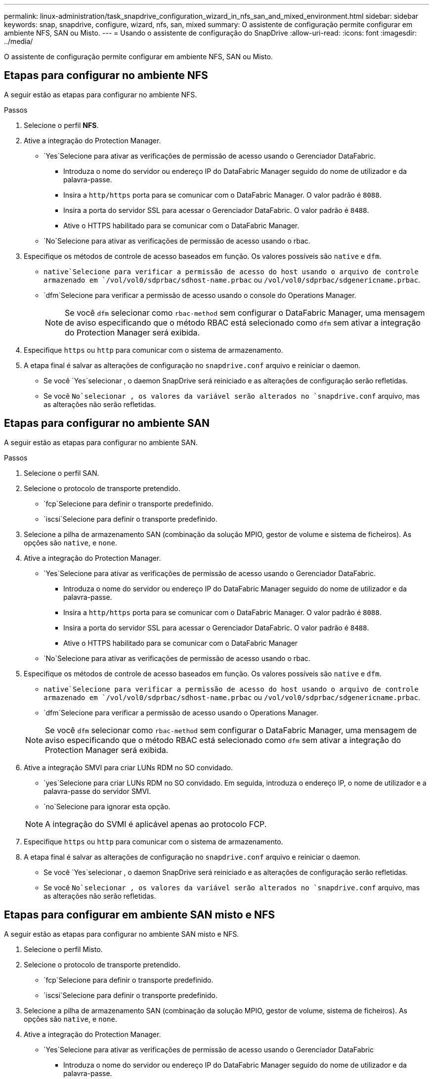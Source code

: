 ---
permalink: linux-administration/task_snapdrive_configuration_wizard_in_nfs_san_and_mixed_environment.html 
sidebar: sidebar 
keywords: snap, snapdrive, configure, wizard, nfs, san, mixed 
summary: O assistente de configuração permite configurar em ambiente NFS, SAN ou Misto. 
---
= Usando o assistente de configuração do SnapDrive
:allow-uri-read: 
:icons: font
:imagesdir: ../media/


[role="lead"]
O assistente de configuração permite configurar em ambiente NFS, SAN ou Misto.



== Etapas para configurar no ambiente NFS

A seguir estão as etapas para configurar no ambiente NFS.

.Passos
. Selecione o perfil *NFS*.
. Ative a integração do Protection Manager.
+
**  `Yes`Selecione para ativar as verificações de permissão de acesso usando o Gerenciador DataFabric.
+
*** Introduza o nome do servidor ou endereço IP do DataFabric Manager seguido do nome de utilizador e da palavra-passe.
*** Insira a `http/https` porta para se comunicar com o DataFabric Manager. O valor padrão é `8088`.
*** Insira a porta do servidor SSL para acessar o Gerenciador DataFabric. O valor padrão é `8488`.
*** Ative o HTTPS habilitado para se comunicar com o DataFabric Manager.


**  `No`Selecione para ativar as verificações de permissão de acesso usando o rbac.


. Especifique os métodos de controle de acesso baseados em função. Os valores possíveis são `native` e `dfm`.
+
**  `native`Selecione para verificar a permissão de acesso do host usando o arquivo de controle armazenado em `/vol/vol0/sdprbac/sdhost-name.prbac` ou `/vol/vol0/sdprbac/sdgenericname.prbac`.
**  `dfm`Selecione para verificar a permissão de acesso usando o console do Operations Manager.
+

NOTE: Se você `dfm` selecionar como `rbac-method` sem configurar o DataFabric Manager, uma mensagem de aviso especificando que o método RBAC está selecionado como `dfm` sem ativar a integração do Protection Manager será exibida.



. Especifique `https` ou `http` para comunicar com o sistema de armazenamento.
. A etapa final é salvar as alterações de configuração no `snapdrive.conf` arquivo e reiniciar o daemon.
+
** Se você `Yes`selecionar , o daemon SnapDrive será reiniciado e as alterações de configuração serão refletidas.
** Se você `No`selecionar , os valores da variável serão alterados no `snapdrive.conf` arquivo, mas as alterações não serão refletidas.






== Etapas para configurar no ambiente SAN

A seguir estão as etapas para configurar no ambiente SAN.

.Passos
. Selecione o perfil SAN.
. Selecione o protocolo de transporte pretendido.
+
**  `fcp`Selecione para definir o transporte predefinido.
**  `iscsi`Selecione para definir o transporte predefinido.


. Selecione a pilha de armazenamento SAN (combinação da solução MPIO, gestor de volume e sistema de ficheiros). As opções são `native`, e `none`.
. Ative a integração do Protection Manager.
+
**  `Yes`Selecione para ativar as verificações de permissão de acesso usando o Gerenciador DataFabric.
+
*** Introduza o nome do servidor ou endereço IP do DataFabric Manager seguido do nome de utilizador e da palavra-passe.
*** Insira a `http/https` porta para se comunicar com o DataFabric Manager. O valor padrão é `8088`.
*** Insira a porta do servidor SSL para acessar o Gerenciador DataFabric. O valor padrão é `8488`.
*** Ative o HTTPS habilitado para se comunicar com o DataFabric Manager


**  `No`Selecione para ativar as verificações de permissão de acesso usando o rbac.


. Especifique os métodos de controle de acesso baseados em função. Os valores possíveis são `native` e `dfm`.
+
**  `native`Selecione para verificar a permissão de acesso do host usando o arquivo de controle armazenado em `/vol/vol0/sdprbac/sdhost-name.prbac` ou `/vol/vol0/sdprbac/sdgenericname.prbac`.
**  `dfm`Selecione para verificar a permissão de acesso usando o Operations Manager.


+

NOTE: Se você `dfm` selecionar como `rbac-method` sem configurar o DataFabric Manager, uma mensagem de aviso especificando que o método RBAC está selecionado como `dfm` sem ativar a integração do Protection Manager será exibida.

. Ative a integração SMVI para criar LUNs RDM no SO convidado.
+
**  `yes`Selecione para criar LUNs RDM no SO convidado. Em seguida, introduza o endereço IP, o nome de utilizador e a palavra-passe do servidor SMVI.
**  `no`Selecione para ignorar esta opção.


+

NOTE: A integração do SVMI é aplicável apenas ao protocolo FCP.

. Especifique `https` ou `http` para comunicar com o sistema de armazenamento.
. A etapa final é salvar as alterações de configuração no `snapdrive.conf` arquivo e reiniciar o daemon.
+
** Se você `Yes`selecionar , o daemon SnapDrive será reiniciado e as alterações de configuração serão refletidas.
** Se você `No`selecionar , os valores da variável serão alterados no `snapdrive.conf` arquivo, mas as alterações não serão refletidas.






== Etapas para configurar em ambiente SAN misto e NFS

A seguir estão as etapas para configurar no ambiente SAN misto e NFS.

. Selecione o perfil Misto.
. Selecione o protocolo de transporte pretendido.
+
**  `fcp`Selecione para definir o transporte predefinido.
**  `iscsi`Selecione para definir o transporte predefinido.


. Selecione a pilha de armazenamento SAN (combinação da solução MPIO, gestor de volume, sistema de ficheiros). As opções são `native`, e `none`.
. Ative a integração do Protection Manager.
+
**  `Yes`Selecione para ativar as verificações de permissão de acesso usando o Gerenciador DataFabric
+
*** Introduza o nome do servidor ou endereço IP do DataFabric Manager seguido do nome de utilizador e da palavra-passe.
*** Insira a `http/https` porta para se comunicar com o DataFabric Manager. O valor padrão é `8088`.
*** Insira a porta do servidor SSL para acessar o Gerenciador DataFabric. O valor padrão é `8488`.
*** Ative o HTTPS habilitado para se comunicar com o DataFabric Manager.


**  `No`Selecione para ativar as verificações de permissão de acesso usando o rbac.


. Especifique os métodos de controle de acesso baseados em função. Os valores possíveis são `native` e `dfm`.
+
** Selecione nativo para verificar a permissão de acesso do host usando o arquivo de controle armazenado em `/vol/vol0/sdprbac/sdhost-name.prbac` ou `/vol/vol0/sdprbac/sdgenericname.prbac`
** Selecione dfm para verificar a permissão de acesso usando o console do Operations Manager.


+

NOTE: Se você `dfm` selecionar como `rbac-method` sem configurar o DataFabric Manager, uma mensagem de aviso especificando que o método RBAC está selecionado como `dfm` sem ativar a integração do Protection Manager será exibida.

. Ative a integração SMVI para criar LUNs RDM no SO convidado.
+
**  `yes`Selecione para criar LUNs RDM no SO convidado. Em seguida, introduza o endereço IP, o nome de utilizador e a palavra-passe do servidor SMVI.
**  `no`Selecione para ignorar esta opção.


+

NOTE: A integração do SVMI é aplicável apenas ao protocolo FCP.

. Especifique `https` ou `http` para comunicar com o sistema de armazenamento.
. A etapa final é salvar as alterações de configuração no `snapdrive.conf` arquivo e reiniciar o daemon.
+
** Se você `Yes`selecionar , o daemon SnapDrive será reiniciado e as alterações de configuração serão refletidas.
** Se você `No`selecionar , os valores da variável serão alterados no `snapdrive.conf` arquivo, mas as alterações não serão refletidas.




O SnapDrive modifica as seguintes variáveis no `snapdrive.conf` arquivo.

* `_contact-http-dfm-port_`
* `_contact-ssl-dfm-port_`
* `_use-https-to-dfm_`
* `_default-transport_`
* `_use-https-to-filer_`
* `_fstype_`
* `_multipathing-type_`
* `_vmtype_`
* `_rbac-method_`
* `_rbac-cache_`

